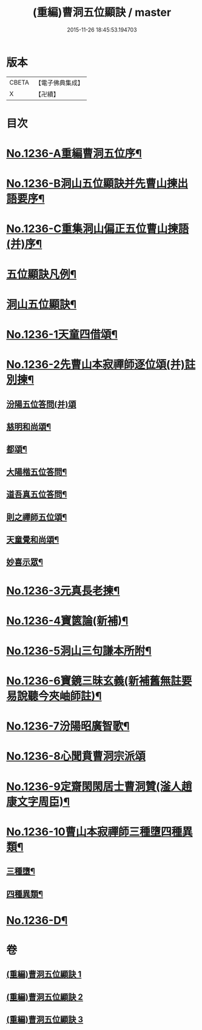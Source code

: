 #+TITLE: (重編)曹洞五位顯訣 / master
#+DATE: 2015-11-26 18:45:53.194703
* 版本
 |     CBETA|【電子佛典集成】|
 |         X|【卍續】    |

* 目次
* [[file:KR6q0128_001.txt::001-0196a1][No.1236-A重編曹洞五位序¶]]
* [[file:KR6q0128_001.txt::0196c1][No.1236-B洞山五位顯訣并先曹山揀出語要序¶]]
* [[file:KR6q0128_001.txt::0197a1][No.1236-C重集洞山偏正五位曹山揀語(并)序¶]]
* [[file:KR6q0128_001.txt::0197b2][五位顯訣凡例¶]]
* [[file:KR6q0128_001.txt::0197c6][洞山五位顯訣¶]]
* [[file:KR6q0128_002.txt::0203b1][No.1236-1天童四借頌¶]]
* [[file:KR6q0128_002.txt::0205a7][No.1236-2先曹山本寂禪師逐位頌(并)註別揀¶]]
** [[file:KR6q0128_002.txt::0205a7][汾陽五位答問(并)頌]]
** [[file:KR6q0128_002.txt::0206c11][慈明和尚頌¶]]
** [[file:KR6q0128_002.txt::0206c22][都頌¶]]
** [[file:KR6q0128_002.txt::0207a3][大陽楷五位答問¶]]
** [[file:KR6q0128_002.txt::0207a10][道吾真五位答問¶]]
** [[file:KR6q0128_002.txt::0207a15][則之禪師五位頌¶]]
** [[file:KR6q0128_002.txt::0207b2][天童覺和尚頌¶]]
** [[file:KR6q0128_002.txt::0207b20][妙喜示眾¶]]
* [[file:KR6q0128_002.txt::0208a7][No.1236-3元真長老揀¶]]
* [[file:KR6q0128_002.txt::0208c1][No.1236-4寶篋論(新補)¶]]
* [[file:KR6q0128_003.txt::003-0210b5][No.1236-5洞山三句謙本所附¶]]
* [[file:KR6q0128_003.txt::0211a21][No.1236-6寶鏡三昧玄義(新補舊無註要易說聽今夾岫師註)¶]]
* [[file:KR6q0128_003.txt::0212c17][No.1236-7汾陽昭廣智歌¶]]
* [[file:KR6q0128_003.txt::0213a3][No.1236-8心聞賁曹洞宗派頌]]
* [[file:KR6q0128_003.txt::0213a4][No.1236-9定齋閑閑居士曹洞贊(滏人趙康文字周臣)¶]]
* [[file:KR6q0128_003.txt::0213b11][No.1236-10曹山本寂禪師三種墮四種異類¶]]
** [[file:KR6q0128_003.txt::0213b12][三種墮¶]]
** [[file:KR6q0128_003.txt::0214b12][四種異類¶]]
* [[file:KR6q0128_003.txt::0215c10][No.1236-D¶]]
* 卷
** [[file:KR6q0128_001.txt][(重編)曹洞五位顯訣 1]]
** [[file:KR6q0128_002.txt][(重編)曹洞五位顯訣 2]]
** [[file:KR6q0128_003.txt][(重編)曹洞五位顯訣 3]]
